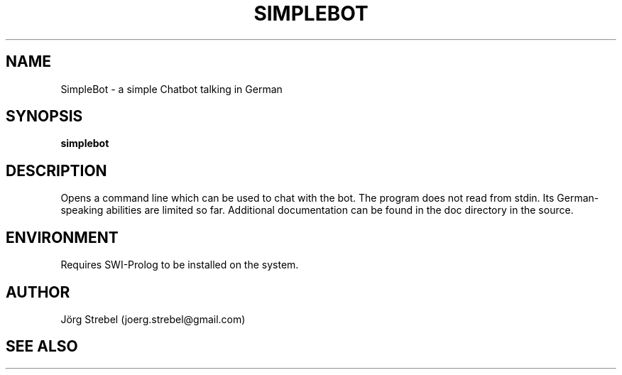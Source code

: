 .TH "SIMPLEBOT" "1" "2016-10-28" "GNU" "Program Doc"

.SH NAME
SimpleBot \- a simple Chatbot talking in German 

.SH SYNOPSIS

.B simplebot

.SH DESCRIPTION
.Nm
Opens a command line which can be used to chat with the bot. The program does not read from stdin. Its German-speaking abilities are limited so far.
Additional documentation can be found in the doc directory in the source.

.SH ENVIRONMENT
Requires SWI-Prolog to be installed on the system.

.SH AUTHOR
Jörg Strebel (joerg.strebel@gmail.com)

.SH SEE ALSO

